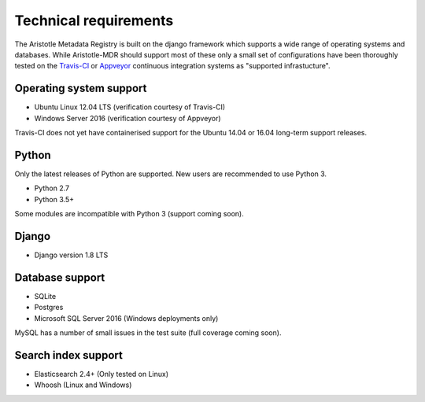 Technical requirements
======================

The Aristotle Metadata Registry is built on the django framework which supports a wide range of
operating systems and databases. While Aristotle-MDR should support most of these
only a small set of configurations have been thoroughly tested on the
`Travis-CI <https://travis-ci.org/aristotle-mdr/aristotle-metadata-registry/>`_
or `Appveyor <https://ci.appveyor.com/project/LegoStormtroopr/aristotle-metadata-registry-361e5>`_
continuous integration systems as "supported infrastucture".

Operating system support
------------------------

* Ubuntu Linux 12.04 LTS (verification courtesy of Travis-CI)
* Windows Server 2016 (verification courtesy of Appveyor)

Travis-CI does not yet have containerised support for the Ubuntu 14.04 or 16.04
long-term support releases.

Python
------
Only the latest releases of Python are supported. New users are recommended to use Python 3.

* Python 2.7
* Python 3.5+

Some modules are incompatible with Python 3 (support coming soon).

Django
------

* Django version 1.8 LTS

Database support
----------------

* SQLite
* Postgres
* Microsoft SQL Server 2016 (Windows deployments only)

MySQL has a number of small issues in the test suite (full coverage coming soon).

Search index support
--------------------

* Elasticsearch 2.4+ (Only tested on Linux)
* Whoosh (Linux and Windows)
